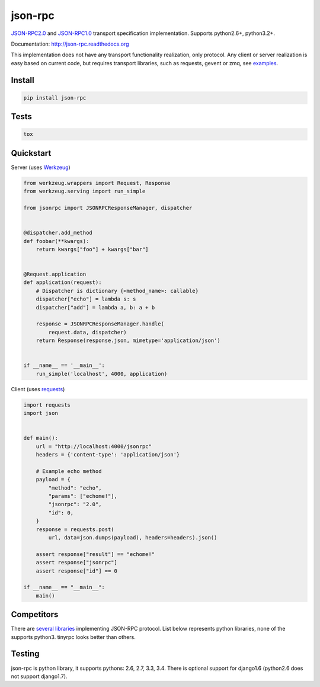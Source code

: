 json-rpc
========

.. image:: https://travis-ci.org/pavlov99/json-rpc.png
    :target: https://travis-ci.org/pavlov99/json-rpc
    :alt: Build Status

.. image:: https://coveralls.io/repos/pavlov99/json-rpc/badge.png
    :target: https://coveralls.io/r/pavlov99/json-rpc
    :alt: Coverage Status

.. image:: https://pypip.in/v/json-rpc/badge.png
    :target: https://crate.io/packages/json-rpc
    :alt: Version

.. image:: https://pypip.in/d/json-rpc/badge.png
    :target: https://crate.io/packages/json-rpc
    :alt: Downloads

.. image:: https://pypip.in/format/json-rpc/badge.png
    :target: https://pypi.python.org/pypi/json-rpc/
    :alt: Download format


.. image:: https://pypip.in/license/json-rpc/badge.png
    :target: https://pypi.python.org/pypi/json-rpc/
    :alt: License


`JSON-RPC2.0 <http://www.jsonrpc.org/specification>`_ and `JSON-RPC1.0 <http://json-rpc.org/wiki/specification>`_ transport specification implementation. Supports python2.6+, python3.2+.

Documentation: http://json-rpc.readthedocs.org

This implementation does not have any transport functionality realization, only protocol.
Any client or server realization is easy based on current code, but requires transport libraries, such as requests, gevent or zmq, see `examples <https://github.com/pavlov99/json-rpc/tree/master/examples>`_.

Install
-------

.. code-block:: python

    pip install json-rpc

Tests
-----

.. code-block:: python

    tox

Quickstart
----------
Server (uses `Werkzeug <http://werkzeug.pocoo.org/>`_)

.. code-block:: python

    from werkzeug.wrappers import Request, Response
    from werkzeug.serving import run_simple

    from jsonrpc import JSONRPCResponseManager, dispatcher


    @dispatcher.add_method
    def foobar(**kwargs):
        return kwargs["foo"] + kwargs["bar"]


    @Request.application
    def application(request):
        # Dispatcher is dictionary {<method_name>: callable}
        dispatcher["echo"] = lambda s: s
        dispatcher["add"] = lambda a, b: a + b

        response = JSONRPCResponseManager.handle(
            request.data, dispatcher)
        return Response(response.json, mimetype='application/json')


    if __name__ == '__main__':
        run_simple('localhost', 4000, application)

Client (uses `requests <http://www.python-requests.org/en/latest/>`_)

.. code-block:: python

    import requests
    import json


    def main():
        url = "http://localhost:4000/jsonrpc"
        headers = {'content-type': 'application/json'}

        # Example echo method
        payload = {
            "method": "echo",
            "params": ["echome!"],
            "jsonrpc": "2.0",
            "id": 0,
        }
        response = requests.post(
            url, data=json.dumps(payload), headers=headers).json()

        assert response["result"] == "echome!"
        assert response["jsonrpc"]
        assert response["id"] == 0

    if __name__ == "__main__":
        main()

Competitors
-----------
There are `several libraries <http://en.wikipedia.org/wiki/JSON-RPC#Implementations>`_ implementing JSON-RPC protocol. List below represents python libraries, none of the supports python3. tinyrpc looks better than others.


Testing
-------
json-rpc is python library, it supports pythons: 2.6, 2.7, 3.3, 3.4. There is optional support for django1.6 (python2.6 does not support django1.7).
